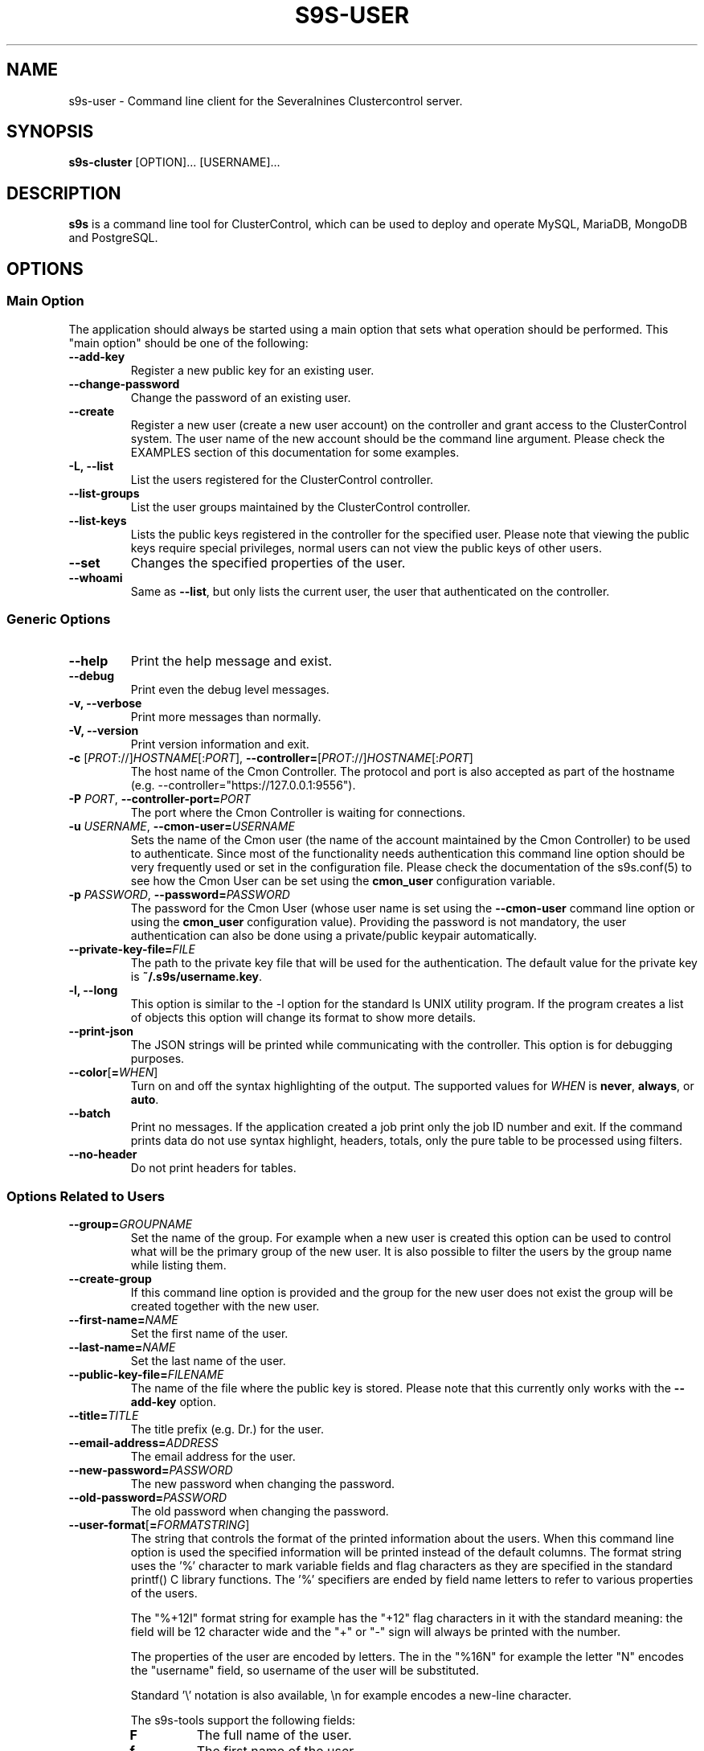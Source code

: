 .TH S9S-USER 1 "August 29, 2016"

.SH NAME
s9s-user \- Command line client for the Severalnines Clustercontrol server.
.SH SYNOPSIS
.B s9s-cluster
.RI [OPTION]...
.RI [USERNAME]...
.SH DESCRIPTION
\fBs9s\fP  is a command line tool for ClusterControl, which can be used to
deploy and operate MySQL, MariaDB, MongoDB and PostgreSQL.

.SH OPTIONS
.SS "Main Option"
The application should always be started using a main option that sets what
operation should be performed. This "main option" should be one of the
following:

.TP 
.B \-\^\-add\-key
Register a new public key for an existing user.

.TP 
.B \-\^\-change\-password
Change the password of an existing user.

.TP
.B \-\^\-create
Register a new user (create a new user account) on the controller and grant
access to the ClusterControl system. The user name of the new account should be
the command line argument. Please check the EXAMPLES section of this
documentation for some examples.

.TP
.B \-L, \-\^\-list
List the users registered for the ClusterControl controller. 

.TP
.B \-\-list\-groups
List the user groups maintained by the ClusterControl controller.

.TP
.B \-\^\-list\-keys
Lists the public keys registered in the controller for the specified user.
Please note that viewing the public keys require special privileges, normal
users can not view the public keys of other users.

.TP
.B \-\^\-set
Changes the specified properties of the user.

.TP
.B \-\^\-whoami
Same as \fB\-\-list\fR, but only lists the current user, the user that
authenticated on the controller.

.\"
.\" The generic options that are supported by all the modes.
.\"
.SS Generic Options

.TP
.B \-\^\-help
Print the help message and exist.

.TP
.B \-\^\-debug
Print even the debug level messages.

.TP
.B \-v, \-\^\-verbose
Print more messages than normally.

.TP
.B \-V, \-\^\-version
Print version information and exit.

.TP
.BR \-c " [\fIPROT\fP://]\fIHOSTNAME\fP[:\fIPORT\fP]" "\fR,\fP \-\^\-controller=" [\fIPROT\fP://]\\fIHOSTNAME\fP[:\fIPORT\fP]
The host name of the Cmon Controller. The protocol and port is also accepted as
part of the hostname (e.g. --controller="https://127.0.0.1:9556").

.TP
.BI \-P " PORT" "\fR,\fP \-\^\-controller-port=" PORT
The port where the Cmon Controller is waiting for connections.

.TP
.BI \-u " USERNAME" "\fR,\fP \-\^\-cmon\-user=" USERNAME
Sets the name of the Cmon user (the name of the account maintained by the Cmon
Controller) to be used to authenticate. Since most of the functionality needs
authentication this command line option should be very frequently used or set in
the configuration file. Please check the documentation of the s9s.conf(5) to see
how the Cmon User can be set using the \fBcmon_user\fP configuration variable.

.TP
.BI \-p " PASSWORD" "\fR,\fP \-\^\-password=" PASSWORD
The password for the Cmon User (whose user name is set using the 
\fB\-\^\-cmon\-user\fP command line option or using the \fBcmon_user\fP
configuration value). Providing the password is not mandatory, the user
authentication can also be done using a private/public keypair automatically.

.TP
.BI \-\^\-private\-key\-file= FILE
The path to the private key file that will be used for the authentication. The
default value for the private key is \fB~/.s9s/username.key\fP.

.TP
.B \-l, \-\^\-long
This option is similar to the -l option for the standard ls UNIX utility
program. If the program creates a list of objects this option will change its
format to show more details.

.TP
.B \-\^\-print-json
The JSON strings will be printed while communicating with the controller. This 
option is for debugging purposes.

.TP
.BR \-\^\-color [ =\fIWHEN\fP "]
Turn on and off the syntax highlighting of the output. The supported values for 
.I WHEN
is
.BR never ", " always ", or " auto .

.TP
.B \-\^\-batch
Print no messages. If the application created a job print only the job ID number
and exit. If the command prints data do not use syntax highlight, headers,
totals, only the pure table to be processed using filters.

.TP
.B \-\^\-no\-header
Do not print headers for tables.

.\"
.\" Options passing various properties of the user.
.\"
.SS Options Related to Users

.TP
.BI \-\^\-group= GROUPNAME
Set the name of the group. For example when a new user is created this option
can be used to control what will be the primary group of the new user. It is
also possible to filter the users by the group name while listing them.

.TP
.BI \-\^\-create\-group
If this command line option is provided and the group for the new user does not
exist the group will be created together with the new user.

.TP
.BI \-\^\-first\-name= NAME
Set the first name of the user.

.TP
.BI \-\^\-last\-name= NAME
Set the last name of the user.

.TP
.BI \-\^\-public\-key\-file= FILENAME 
The name of the file where the public key is stored. Please note that this
currently only works with the \fB\-\^\-add\-key\fP option.

.TP
.BI \-\^\-title= TITLE
The title prefix (e.g. Dr.) for the user.

.TP
.BI \-\^\-email\-address= ADDRESS
The email address for the user.

.TP
.BI \-\^\-new\-password= PASSWORD
The new password when changing the password.

.TP
.BI \-\^\-old\-password= PASSWORD
The old password when changing the password.

.\"
.\" The user format string.
.\"
.TP
.BR \-\^\-user\-format [ =\fIFORMATSTRING\fP "]
The string that controls the format of the printed information about the users.
When this command line option is used the specified information will be printed
instead of the default columns. The format string uses the '%' character to mark
variable fields and flag characters as they are specified in the standard
printf() C library functions. The '%' specifiers are ended by field name letters
to refer to various properties of the users.

The "%+12I" format string for example has the "+12" flag characters in it with
the standard meaning: the field will be 12 character wide and the "+" or "-"
sign will always be printed with the number. 

The properties of the user are encoded by letters. The in the "%16N" for
example the letter "N" encodes the "username" field, so username of the user
will be substituted. 

Standard '\\' notation is also available, \\n for example encodes a new-line 
character.

The s9s-tools support the following fields:

.RS 7

.TP
.B F
The full name of the user.

.TP
.B f
The first name of the user.

.TP
.B G
The names of groups the given user belongs to.

.TP
.B I
The unique numerical ID of the user.

.TP 
.B j
The job title of the user.

.TP
.B l
The last name of the user.

.TP
.B M
The email address of the user.

.TP
.B m
The middle name of the user.

.TP
.B N
The username for the user.

.TP
.B t
The title of the user (e.g. "Dr.").

.RE


.\"
.\"
.\"
.SH USER LIST
Using the \fB\-\-list\fP and \fB\-\-long\fP command line options a detailed list
of the users can be printed. Here is an example of such a list:

.nf
# \fBs9s user --list --long worf jadzia\fP
A ID UNAME  GNAME EMAIL           REALNAME
- 11 jadzia ds9   dax@ds9.com     Lt. Jadzia Dax
A 12 worf   ds9   warrior@ds9.com Lt. Worf
Total: 12

.fi

Please note that there are a total of 12 users defined on the system, but only
two of those are printed because we filtered the list with the command line
arguments.

The list contain the following fields:
.RS 5

.TP
.B A
Shows the authentication status. If this field shows the letter 'A' the user is
authenticated with the current connection.

.TP 
.B ID
Shows the user ID, a unique numerical ID identifying the user.

.TP 
.B UNAME
The username.

.TP
.B GNAME
The name of the primary group of the user. All user belongs to at least one
group, the primary group.

.TP
.B EMAIL
The email address of the user.

.TP
.B REALNAME
The real name of the user that consists first name, last name and some other
parts, printed here as a single string composed all the available components.

.RE

.\"
.\"
.\"
.SH ENVIRONMENT
The s9s application will read and consider the following environment variables:
.TP 5 
CMON_CONTROLLER
The host name and optionally the port number of the controller that will be
contacted. This also can be set using the \fB\-\-controller\fR command line
option.

.TP 5
CMON_CLUSTER_ID
The numerical ID of the cluster to control, same as the \fB\-\-cluster\-id\fR
command line option.

.\" 
.\" The examples. The are very helpful for people just started to use the
.\" application.
.\" 
.SH EXAMPLES
.PP
The first example will create a new user (if it is not yet created), set some
properties for the new user (like the first name and the last name) and grant
acess to the system using a public SSL key that is created (if it is not yet
created):

.nf
# \fBs9s user \\
    --create \\
    --generate-key \\
    --first-name="John" \\
    --last-name="Doe" \\
    --group=admins \\
    john\fR
.fi

Here is how to get a detailed list of the users managed by the controller.

# \fBs9s user \\
    --list \\
    --long\fR

The following example shows how one user can change the email address of an
other (existing) user. 

.nf
# \fBs9s user \\
    --set \\
    --email-address=newemail@ds9.com \\
    worf
\fR
.fi


The following example shows how the system user can add a public key for an
other user. The public key from a local file is uploaded to the controller and
registered for the user.

.nf
# \fBs9s user \\
    --cmon-user=system \\
    --password=secret \\
    --add-key \\
    --public-key-file=/home/otheruser/.s9s/otheruser.pub \\
    --public-key-name="My Public Key" \\
    otheruser
\fR
.fi

The following example shows how the user can check if the authentication with a
public/private key pair is working.

.nf
# \fBs9s user \\
    --whoami \\
    --cmon-user=otheruser \\
    --private-key-file=somefile.key\fR
.fi

The next example shows how the user is able to change the password by providing
both the old and the new passwords.

.nf
# \fBs9s user \\
    --change-password \\
    --cmon-user="myusername" \\
    --password="p" \\
    --new-password="pp" 
\fR
.fi

The \fBsystem\fR user can change the password for other users. Please note the
for the password change the current password of the system user is used.

.nf
# \fBs9s user \\
    --change-password \\
    --cmon-user="system" \\
    --password="secret" \\
    --new-password="p" \\
    "otheruser" 
.fi
